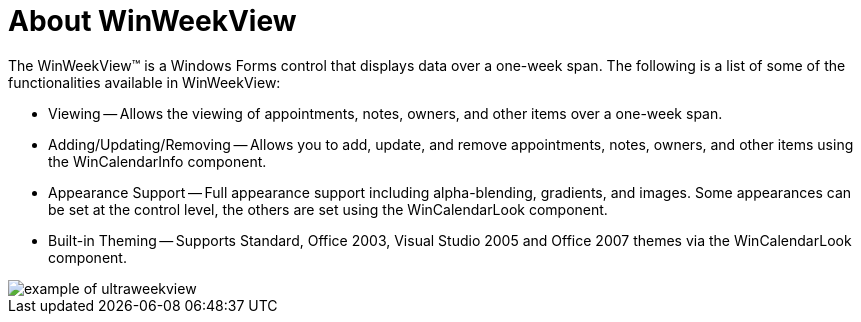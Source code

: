 ﻿////

|metadata|
{
    "name": "winweekview-about-winweekview",
    "controlName": ["WinWeekView"],
    "tags": [],
    "guid": "{034278AF-99FE-461D-90DB-440308987551}",  
    "buildFlags": [],
    "createdOn": "0001-01-01T00:00:00Z"
}
|metadata|
////

= About WinWeekView

The WinWeekView™ is a Windows Forms control that displays data over a one-week span. The following is a list of some of the functionalities available in WinWeekView:

* Viewing -- Allows the viewing of appointments, notes, owners, and other items over a one-week span.
* Adding/Updating/Removing -- Allows you to add, update, and remove appointments, notes, owners, and other items using the WinCalendarInfo component.
* Appearance Support -- Full appearance support including alpha-blending, gradients, and images. Some appearances can be set at the control level, the others are set using the WinCalendarLook component.
* Built-in Theming -- Supports Standard, Office 2003, Visual Studio 2005 and Office 2007 themes via the WinCalendarLook component.

image::images/WinWeekView_About_WinWeekView_01.png[example of ultraweekview]